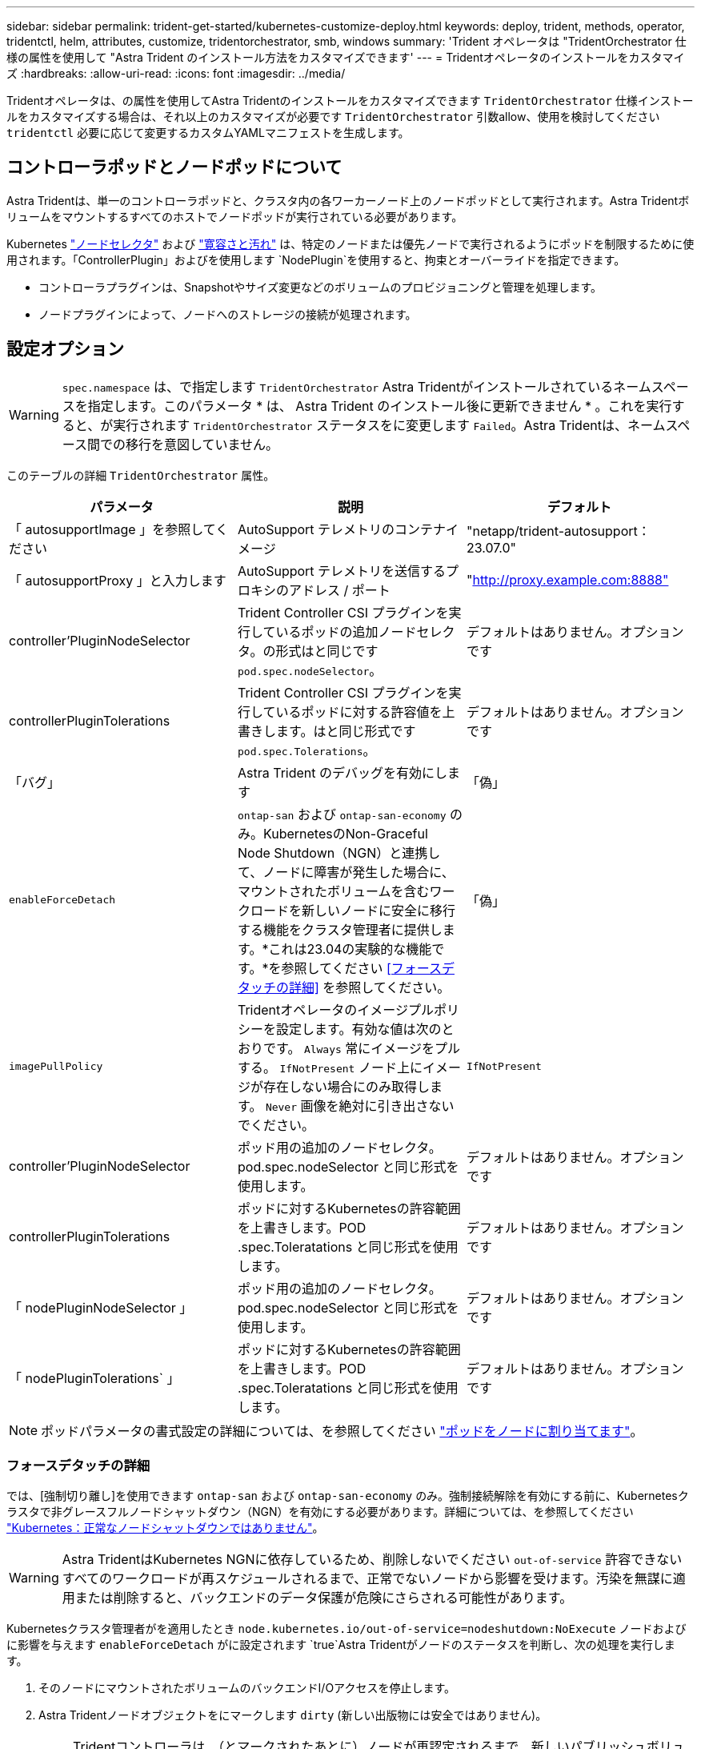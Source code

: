 ---
sidebar: sidebar 
permalink: trident-get-started/kubernetes-customize-deploy.html 
keywords: deploy, trident, methods, operator, tridentctl, helm, attributes, customize, tridentorchestrator, smb, windows 
summary: 'Trident オペレータは "TridentOrchestrator 仕様の属性を使用して "Astra Trident のインストール方法をカスタマイズできます' 
---
= Tridentオペレータのインストールをカスタマイズ
:hardbreaks:
:allow-uri-read: 
:icons: font
:imagesdir: ../media/


[role="lead"]
Tridentオペレータは、の属性を使用してAstra Tridentのインストールをカスタマイズできます `TridentOrchestrator` 仕様インストールをカスタマイズする場合は、それ以上のカスタマイズが必要です `TridentOrchestrator` 引数allow、使用を検討してください `tridentctl` 必要に応じて変更するカスタムYAMLマニフェストを生成します。



== コントローラポッドとノードポッドについて

Astra Tridentは、単一のコントローラポッドと、クラスタ内の各ワーカーノード上のノードポッドとして実行されます。Astra Tridentボリュームをマウントするすべてのホストでノードポッドが実行されている必要があります。

Kubernetes link:https://kubernetes.io/docs/concepts/scheduling-eviction/assign-pod-node/["ノードセレクタ"^] および link:https://kubernetes.io/docs/concepts/scheduling-eviction/taint-and-toleration/["寛容さと汚れ"^] は、特定のノードまたは優先ノードで実行されるようにポッドを制限するために使用されます。「ControllerPlugin」およびを使用します `NodePlugin`を使用すると、拘束とオーバーライドを指定できます。

* コントローラプラグインは、Snapshotやサイズ変更などのボリュームのプロビジョニングと管理を処理します。
* ノードプラグインによって、ノードへのストレージの接続が処理されます。




== 設定オプション


WARNING: `spec.namespace` は、で指定します `TridentOrchestrator` Astra Tridentがインストールされているネームスペースを指定します。このパラメータ * は、 Astra Trident のインストール後に更新できません * 。これを実行すると、が実行されます `TridentOrchestrator` ステータスをに変更します `Failed`。Astra Tridentは、ネームスペース間での移行を意図していません。

このテーブルの詳細 `TridentOrchestrator` 属性。

[cols="3"]
|===
| パラメータ | 説明 | デフォルト 


| 「 autosupportImage 」を参照してください | AutoSupport テレメトリのコンテナイメージ | "netapp/trident-autosupport：23.07.0" 


| 「 autosupportProxy 」と入力します | AutoSupport テレメトリを送信するプロキシのアドレス / ポート | "http://proxy.example.com:8888"[] 


| controller'PluginNodeSelector | Trident Controller CSI プラグインを実行しているポッドの追加ノードセレクタ。の形式はと同じです `pod.spec.nodeSelector`。 | デフォルトはありません。オプションです 


| controllerPluginTolerations | Trident Controller CSI プラグインを実行しているポッドに対する許容値を上書きします。はと同じ形式です `pod.spec.Tolerations`。 | デフォルトはありません。オプションです 


| 「バグ」 | Astra Trident のデバッグを有効にします | 「偽」 


| `enableForceDetach` | `ontap-san` および `ontap-san-economy` のみ。KubernetesのNon-Graceful Node Shutdown（NGN）と連携して、ノードに障害が発生した場合に、マウントされたボリュームを含むワークロードを新しいノードに安全に移行する機能をクラスタ管理者に提供します。*これは23.04の実験的な機能です。*を参照してください <<フォースデタッチの詳細>> を参照してください。 | 「偽」 


| `imagePullPolicy` | Tridentオペレータのイメージプルポリシーを設定します。有効な値は次のとおりです。
`Always` 常にイメージをプルする。
`IfNotPresent` ノード上にイメージが存在しない場合にのみ取得します。
`Never` 画像を絶対に引き出さないでください。 | `IfNotPresent` 


| controller'PluginNodeSelector | ポッド用の追加のノードセレクタ。pod.spec.nodeSelector と同じ形式を使用します。 | デフォルトはありません。オプションです 


| controllerPluginTolerations | ポッドに対するKubernetesの許容範囲を上書きします。POD .spec.Toleratations と同じ形式を使用します。 | デフォルトはありません。オプションです 


| 「 nodePluginNodeSelector 」 | ポッド用の追加のノードセレクタ。pod.spec.nodeSelector と同じ形式を使用します。 | デフォルトはありません。オプションです 


| 「 nodePluginTolerations` 」 | ポッドに対するKubernetesの許容範囲を上書きします。POD .spec.Toleratations と同じ形式を使用します。 | デフォルトはありません。オプションです 
|===

NOTE: ポッドパラメータの書式設定の詳細については、を参照してください link:https://kubernetes.io/docs/concepts/scheduling-eviction/assign-pod-node/["ポッドをノードに割り当てます"^]。



=== フォースデタッチの詳細

では、[強制切り離し]を使用できます `ontap-san` および `ontap-san-economy` のみ。強制接続解除を有効にする前に、Kubernetesクラスタで非グレースフルノードシャットダウン（NGN）を有効にする必要があります。詳細については、を参照してください link:https://kubernetes.io/docs/concepts/architecture/nodes/#non-graceful-node-shutdown["Kubernetes：正常なノードシャットダウンではありません"^]。


WARNING: Astra TridentはKubernetes NGNに依存しているため、削除しないでください `out-of-service` 許容できないすべてのワークロードが再スケジュールされるまで、正常でないノードから影響を受けます。汚染を無謀に適用または削除すると、バックエンドのデータ保護が危険にさらされる可能性があります。

Kubernetesクラスタ管理者がを適用したとき `node.kubernetes.io/out-of-service=nodeshutdown:NoExecute` ノードおよびに影響を与えます `enableForceDetach` がに設定されます `true`Astra Tridentがノードのステータスを判断し、次の処理を実行します。

. そのノードにマウントされたボリュームのバックエンドI/Oアクセスを停止します。
. Astra Tridentノードオブジェクトをにマークします `dirty` (新しい出版物には安全ではありません)。
+

NOTE: Tridentコントローラは、（とマークされたあとに）ノードが再認定されるまで、新しいパブリッシュボリューム要求を拒否します `dirty`をクリックします。マウントされたPVCでスケジュールされているワークロード（クラスタノードが正常で準備が完了したあとも含む）は、Astra Tridentがノードを検証できるまで受け入れられません `clean` (新しい出版物のための安全)。



ノードの健常性が回復してtaintが削除されると、Astra Tridentは次の処理を実行します。

. ノード上の古い公開パスを特定してクリーンアップします。
. ノードがに含まれている場合 `cleanable` 状態（out-of-service taintが削除され、ノードがinになっています `Ready` 状態）。古い公開済みパスはすべてクリーンで、Astra Tridentはノードをとして再登録します `clean` 新しいボリュームのノードへの公開を許可します。




== 構成例

上記の属性は、を定義するときに使用できます `TridentOrchestrator` をクリックして、インストールをカスタマイズします。

.例1：基本的なカスタム構成
[%collapsible%open]
====
次に、基本的なカスタム構成の例を示します。

[listing]
----
cat deploy/crds/tridentorchestrator_cr_imagepullsecrets.yaml
apiVersion: trident.netapp.io/v1
kind: TridentOrchestrator
metadata:
  name: trident
spec:
  debug: true
  namespace: trident
  imagePullSecrets:
  - thisisasecret
----
====
.例2：ノードセレクタを使用して導入します
[%collapsible%open]
====
次の例では、ノードセレクタを使用してTridentを導入する方法を示します。

[listing]
----
apiVersion: trident.netapp.io/v1
kind: TridentOrchestrator
metadata:
  name: trident
spec:
  debug: true
  namespace: trident
  controllerPluginNodeSelector:
    nodetype: master
  nodePluginNodeSelector:
    storage: netapp
----
====
.例3：Windowsワーカーノードに導入する
[%collapsible%open]
====
この例は、Windowsワーカーノードへの導入を示しています。

[listing]
----
cat deploy/crds/tridentorchestrator_cr.yaml
apiVersion: trident.netapp.io/v1
kind: TridentOrchestrator
metadata:
  name: trident
spec:
  debug: true
  namespace: trident
  windows: true
----
====